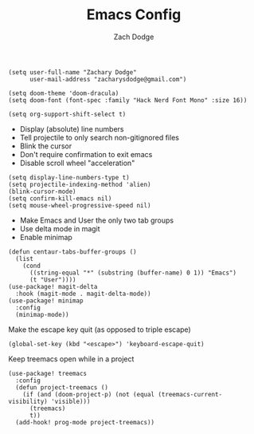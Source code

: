 #+TITLE: Emacs Config
#+AUTHOR: Zach Dodge

#+begin_src elisp
(setq user-full-name "Zachary Dodge"
      user-mail-address "zacharysdodge@gmail.com")
#+end_src

#+begin_src elisp
(setq doom-theme 'doom-dracula)
(setq doom-font (font-spec :family "Hack Nerd Font Mono" :size 16))
#+end_src

#+RESULTS:
: #<font-spec nil nil Hack\ Nerd\ Font\ Mono nil nil nil nil nil 16 nil nil nil nil>

#+begin_src elisp
(setq org-support-shift-select t)
#+end_src

- Display (absolute) line numbers
- Tell projectile to only search non-gitignored files
- Blink the cursor
- Don't require confirmation to exit emacs
- Disable scroll wheel "acceleration"
#+begin_src elisp
(setq display-line-numbers-type t)
(setq projectile-indexing-method 'alien)
(blink-cursor-mode)
(setq confirm-kill-emacs nil)
(setq mouse-wheel-progressive-speed nil)
#+end_src

#+RESULTS:

- Make Emacs and User the only two tab groups
- Use delta mode in magit
- Enable minimap
#+begin_src elisp
(defun centaur-tabs-buffer-groups ()
  (list
    (cond
      ((string-equal "*" (substring (buffer-name) 0 1)) "Emacs")
      (t "User"))))
(use-package! magit-delta
  :hook (magit-mode . magit-delta-mode))
(use-package! minimap
  :config
  (minimap-mode))
#+end_src

#+RESULTS:
: t

Make the escape key quit (as opposed to triple escape)
#+begin_src elisp
(global-set-key (kbd "<escape>") 'keyboard-escape-quit)
#+end_src

#+RESULTS:
: keyboard-escape-quit

Keep treemacs open while in a project
#+begin_src elisp
(use-package! treemacs
  :config
  (defun project-treemacs ()
    (if (and (doom-project-p) (not (equal (treemacs-current-visibility) 'visible)))
      (treemacs)
      t))
  (add-hook! prog-mode project-treemacs))
#+end_src

#+RESULTS:
: t
